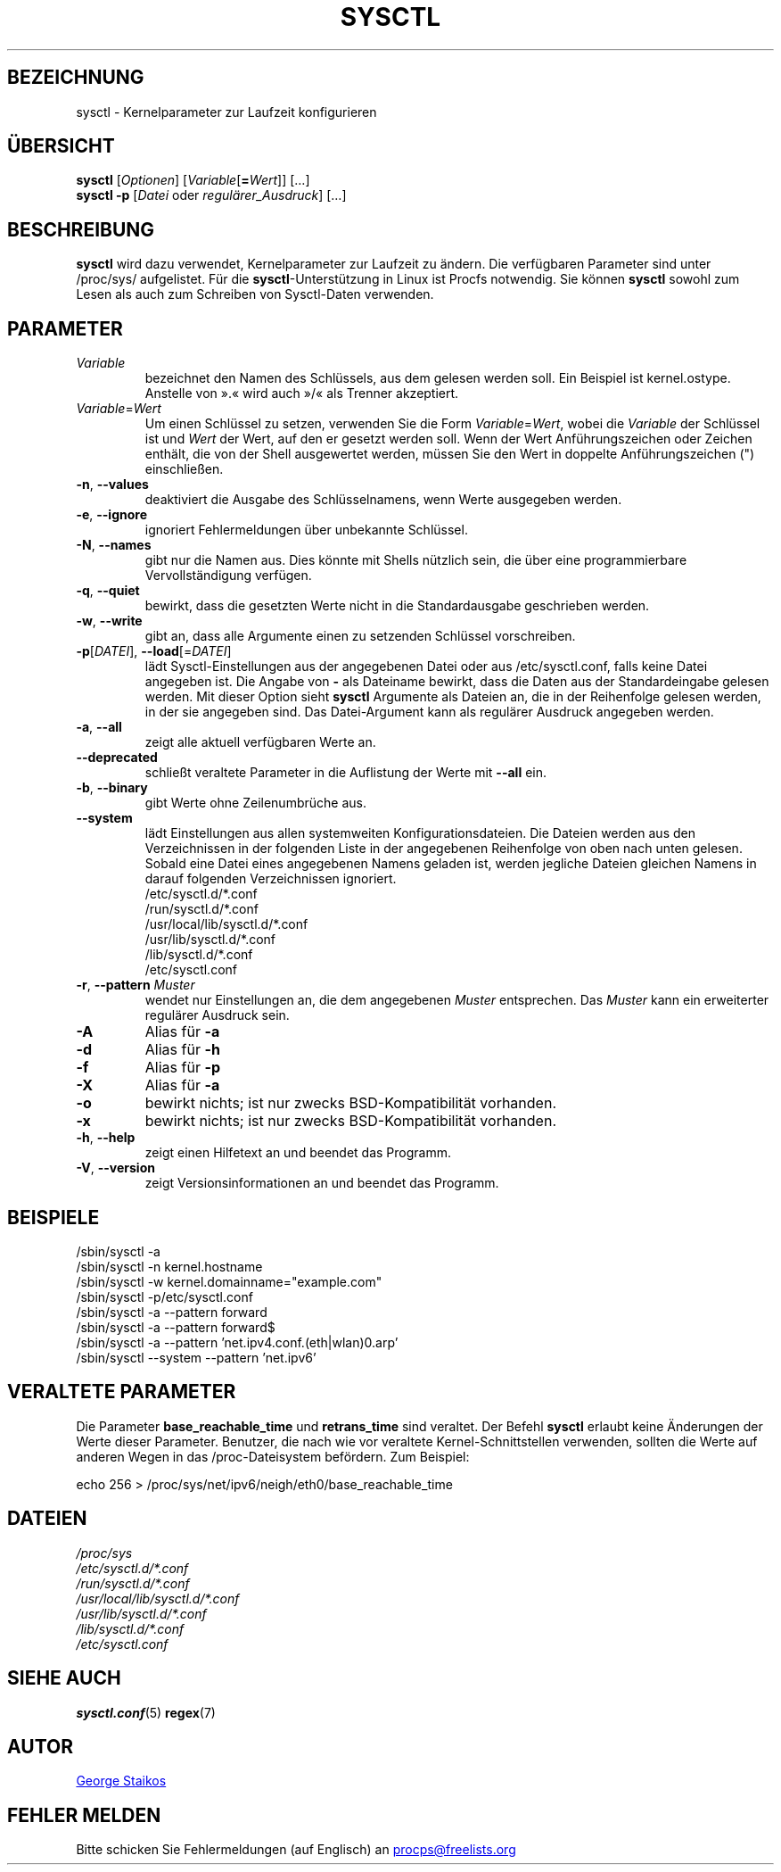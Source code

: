 .\" Copyright 1999, George Staikos (staikos@0wned.org)
.\" This file may be used subject to the terms and conditions of the
.\" GNU General Public License Version 2, or any later version
.\" at your option, as published by the Free Software Foundation.
.\" This program is distributed in the hope that it will be useful,
.\" but WITHOUT ANY WARRANTY; without even the implied warranty of
.\" MERCHANTABILITY or FITNESS FOR A PARTICULAR PURPOSE. See the
.\" GNU General Public License for more details."
.\"*******************************************************************
.\"
.\" This file was generated with po4a. Translate the source file.
.\"
.\"*******************************************************************
.TH SYSCTL 8 "27. Februar 2020" procps\-ng System\-Administration
.SH BEZEICHNUNG
sysctl \- Kernelparameter zur Laufzeit konfigurieren
.SH ÜBERSICHT
\fBsysctl\fP [\fIOptionen\fP] [\fIVariable\fP[\fB=\fP\fIWert\fP]] […]
.br
\fBsysctl \-p\fP [\fIDatei\fP oder \fIregulärer_Ausdruck\fP] […]
.SH BESCHREIBUNG
\fBsysctl\fP wird dazu verwendet, Kernelparameter zur Laufzeit zu ändern. Die
verfügbaren Parameter sind unter /proc/sys/ aufgelistet. Für die
\fBsysctl\fP\-Unterstützung in Linux ist Procfs notwendig. Sie können \fBsysctl\fP
sowohl zum Lesen als auch zum Schreiben von Sysctl\-Daten verwenden.
.SH PARAMETER
.TP 
\fIVariable\fP
bezeichnet den Namen des Schlüssels, aus dem gelesen werden soll. Ein
Beispiel ist kernel.ostype. Anstelle von ».« wird auch »/« als Trenner
akzeptiert.
.TP 
\fIVariable\fP=\fIWert\fP
Um einen Schlüssel zu setzen, verwenden Sie die Form \fIVariable\fP=\fIWert\fP,
wobei die \fIVariable\fP der Schlüssel ist und \fIWert\fP der Wert, auf den er
gesetzt werden soll. Wenn der Wert Anführungszeichen oder Zeichen enthält,
die von der Shell ausgewertet werden, müssen Sie den Wert in doppelte
Anführungszeichen (") einschließen.
.TP 
\fB\-n\fP, \fB\-\-values\fP
deaktiviert die Ausgabe des Schlüsselnamens, wenn Werte ausgegeben werden.
.TP 
\fB\-e\fP, \fB\-\-ignore\fP
ignoriert Fehlermeldungen über unbekannte Schlüssel.
.TP 
\fB\-N\fP, \fB\-\-names\fP
gibt nur die Namen aus. Dies könnte mit Shells nützlich sein, die über eine
programmierbare Vervollständigung verfügen.
.TP 
\fB\-q\fP, \fB\-\-quiet\fP
bewirkt, dass die gesetzten Werte nicht in die Standardausgabe geschrieben
werden.
.TP 
\fB\-w\fP, \fB\-\-write\fP
gibt an, dass alle Argumente einen zu setzenden Schlüssel vorschreiben.
.TP 
\fB\-p\fP[\fIDATEI\fP], \fB\-\-load\fP[=\fIDATEI\fP]
lädt Sysctl\-Einstellungen aus der angegebenen Datei oder aus
/etc/sysctl.conf, falls keine Datei angegeben ist. Die Angabe von \fB\-\fP als
Dateiname bewirkt, dass die Daten aus der Standardeingabe gelesen
werden. Mit dieser Option sieht \fBsysctl\fP Argumente als Dateien an, die in
der Reihenfolge gelesen werden, in der sie angegeben sind. Das
Datei\-Argument kann als regulärer Ausdruck angegeben werden.
.TP 
\fB\-a\fP, \fB\-\-all\fP
zeigt alle aktuell verfügbaren Werte an.
.TP 
\fB\-\-deprecated\fP
schließt veraltete Parameter in die Auflistung der Werte mit \fB\-\-all\fP ein.
.TP 
\fB\-b\fP, \fB\-\-binary\fP
gibt Werte ohne Zeilenumbrüche aus.
.TP 
\fB\-\-system\fP
lädt Einstellungen aus allen systemweiten Konfigurationsdateien. Die Dateien
werden aus den Verzeichnissen in der folgenden Liste in der angegebenen
Reihenfolge von oben nach unten gelesen. Sobald eine Datei eines angegebenen
Namens geladen ist, werden jegliche Dateien gleichen Namens in darauf
folgenden Verzeichnissen ignoriert.
.br
/etc/sysctl.d/*.conf
.br
/run/sysctl.d/*.conf
.br
/usr/local/lib/sysctl.d/*.conf
.br
/usr/lib/sysctl.d/*.conf
.br
/lib/sysctl.d/*.conf
.br
/etc/sysctl.conf
.TP 
\fB\-r\fP, \fB\-\-pattern\fP \fIMuster\fP
wendet nur Einstellungen an, die dem angegebenen \fIMuster\fP entsprechen. Das
\fIMuster\fP kann ein erweiterter regulärer Ausdruck sein.
.TP 
\fB\-A\fP
Alias für \fB\-a\fP
.TP 
\fB\-d\fP
Alias für \fB\-h\fP
.TP 
\fB\-f\fP
Alias für \fB\-p\fP
.TP 
\fB\-X\fP
Alias für \fB\-a\fP
.TP 
\fB\-o\fP
bewirkt nichts; ist nur zwecks BSD\-Kompatibilität vorhanden.
.TP 
\fB\-x\fP
bewirkt nichts; ist nur zwecks BSD\-Kompatibilität vorhanden.
.TP 
\fB\-h\fP, \fB\-\-help\fP
zeigt einen Hilfetext an und beendet das Programm.
.TP 
\fB\-V\fP, \fB\-\-version\fP
zeigt Versionsinformationen an und beendet das Programm.
.SH BEISPIELE
/sbin/sysctl \-a
.br
/sbin/sysctl \-n kernel.hostname
.br
/sbin/sysctl \-w kernel.domainname="example.com"
.br
/sbin/sysctl \-p/etc/sysctl.conf
.br
/sbin/sysctl \-a \-\-pattern forward
.br
/sbin/sysctl \-a \-\-pattern forward$
.br
/sbin/sysctl \-a \-\-pattern 'net.ipv4.conf.(eth|wlan)0.arp'
.br
/sbin/sysctl \-\-system \-\-pattern 'net.ipv6'
.SH "VERALTETE PARAMETER"
Die Parameter \fBbase_reachable_time\fP und \fBretrans_time\fP sind veraltet. Der
Befehl \fBsysctl\fP erlaubt keine Änderungen der Werte dieser
Parameter. Benutzer, die nach wie vor veraltete Kernel\-Schnittstellen
verwenden, sollten die Werte auf anderen Wegen in das /proc\-Dateisystem
befördern. Zum Beispiel:
.PP
echo 256 > /proc/sys/net/ipv6/neigh/eth0/base_reachable_time
.SH DATEIEN
\fI/proc/sys\fP
.br
\fI/etc/sysctl.d/*.conf\fP
.br
\fI/run/sysctl.d/*.conf\fP
.br
\fI/usr/local/lib/sysctl.d/*.conf\fP
.br
\fI/usr/lib/sysctl.d/*.conf\fP
.br
\fI/lib/sysctl.d/*.conf\fP
.br
\fI/etc/sysctl.conf\fP
.SH "SIEHE AUCH"
\fBsysctl.conf\fP(5)  \fBregex\fP(7)
.SH AUTOR
.UR staikos@0wned.org
George Staikos
.UE
.SH "FEHLER MELDEN"
Bitte schicken Sie Fehlermeldungen (auf Englisch) an
.UR procps@freelists.org
.UE
